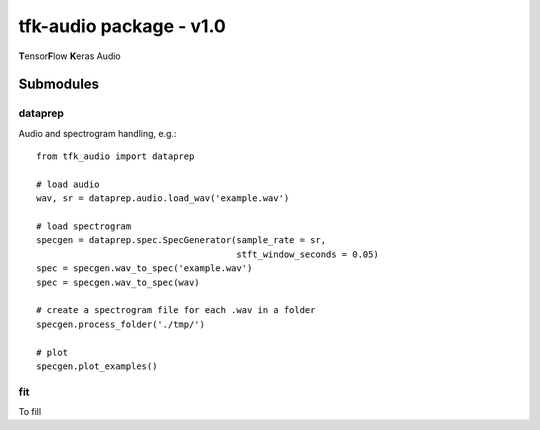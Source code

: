 tfk-audio package - v1.0
================
**T**\ ensor\ **F**\ low **K**\ eras Audio

Submodules
----------------

dataprep
~~~~~~~~~~~~~
Audio and spectrogram handling, e.g.::

    from tfk_audio import dataprep
    
    # load audio
    wav, sr = dataprep.audio.load_wav('example.wav')
    
    # load spectrogram
    specgen = dataprep.spec.SpecGenerator(sample_rate = sr,
                                          stft_window_seconds = 0.05)
    spec = specgen.wav_to_spec('example.wav')
    spec = specgen.wav_to_spec(wav)
    
    # create a spectrogram file for each .wav in a folder
    specgen.process_folder('./tmp/')
    
    # plot
    specgen.plot_examples()


fit
~~~~~~~~~~~~~
To fill
    
    
